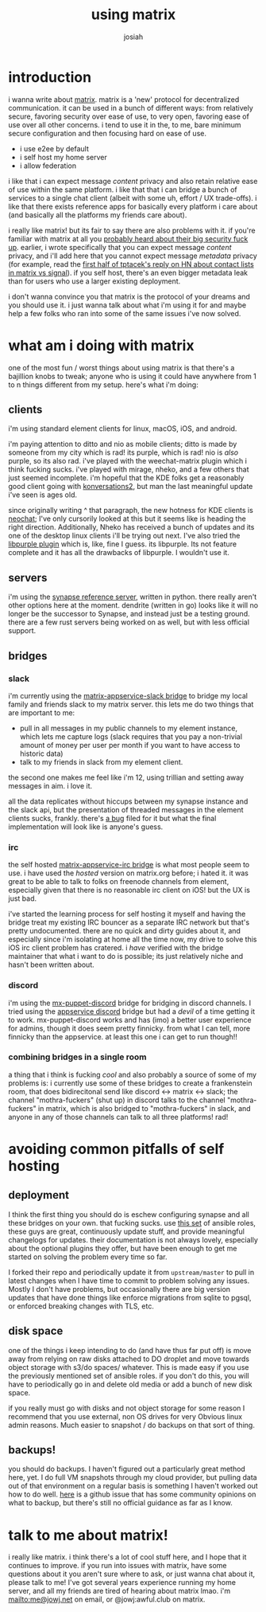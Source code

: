 #+OPTIONS: num:nil
#+OPTIONS: toc:nil
#+TITLE: using matrix
#+AUTHOR: josiah
#+CATEGORY: matrix

* introduction
i wanna write about [[https://matrix.org][matrix]]. matrix is a 'new' protocol for decentralized communication. it can be used in a bunch of different ways: from relatively secure, favoring security over ease of use, to very open, favoring ease of use over all other concerns. i tend to use it in the, to me, bare minimum secure configuration and then focusing hard on ease of use.

- i use e2ee by default
- i self host my home server
- i allow federation

i like that i can expect message /content/ privacy and also retain relative ease of use within the same platform. i like that that i can bridge a bunch of services to a single chat client (albeit with some uh, effort / UX trade-offs). i like that there exists reference apps for basically every platform i care about (and basically all the platforms my friends care about).

i really like matrix! but its fair to say there are also problems with it. if you're familiar with matrix at all you [[https://matrix.org/blog/2019/04/11/we-have-discovered-and-addressed-a-security-breach-updated-2019-04-12][probably heard about their big security fuck up]]. earlier, i wrote specifically that you can expect message /content/ privacy, and i'll add here that you cannot expect message /metadata/ privacy (for example, read the [[https://news.ycombinator.com/item?id=23108750][first half of tptacek's reply on HN about contact lists in matrix vs signal]]). if you self host, there's an even bigger metadata leak than for users who use a larger existing deployment.

i don't wanna convince you that matrix is the protocol of your dreams and you should use it. i just wanna talk about what i'm using it for and maybe help a few folks who ran into some of the same issues i've now solved.

* what am i doing with matrix
one of the most fun / worst things about using matrix is that there's a bajillion knobs to tweak; anyone who is using it could have anywhere from 1 to n things different from my setup. here's what i'm doing:

** clients
i'm using standard element clients for linux, macOS, iOS, and android.

i'm paying attention to ditto and nio as mobile clients; ditto is made by someone from my city which is rad! its purple, which is rad! nio is /also/ purple, so its also rad. i've played with the weechat-matrix plugin which i think fucking sucks. i've played with mirage, nheko, and a few others that just seemed incomplete. i'm hopeful that the KDE folks get a reasonably good client going with [[https://blogs.kde.org/2017/09/05/konversation-2x-2018-new-user-interface-matrix-support-mobile-version][konversations2]], but man the last meaningful update i've seen is ages old.

since originally writing ^ that paragraph, the new hotness for KDE clients is [[https://github.com/KDE/neochat][neochat]]; I've only cursorily looked at this but it seems like is heading the right direction. Additionally, Nheko has received a bunch of updates and its one of the desktop linux clients i'll be trying out next. I've also tried the [[https://github.com/matrix-org/purple-matrix][libpurple plugin]] which is, like, fine I guess. its libpurple. Its not feature complete and it has all the drawbacks of libpurple. I wouldn't use it.


** servers
i'm using the [[https://github.com/matrix-org/synapse][synapse reference server]], written in python. there really aren't other options here at the moment. dendrite (written in go) looks like it will no longer be the successor to Synapse, and instead just be a testing ground. there are a few rust servers being worked on as well, but with less official support.

** bridges
*** slack
i'm currently using the [[https://github.com/matrix-org/matrix-appservice-slack][matrix-appservice-slack bridge]] to bridge my local family and friends slack to my matrix server. this lets me do two things that are important to me:

- pull in all messages in my public channels to my element instance, which lets me capture logs (slack requires that you pay a non-trivial amount of money per user per month if you want to have access to historic data)
- talk to my friends in slack from my element client.

the second one makes me feel like i'm 12, using trillian and setting away messages in aim. i love it.

all the data replicates without hiccups between my synapse instance and the slack api, but the presentation of threaded messages in the element clients sucks, frankly. there's [[https://github.com/vector-im/riot-web/issues/2349][a bug]] filed for it but what the final implementation will look like is anyone's guess.

*** irc
the self hosted [[https://github.com/matrix-org/matrix-appservice-irc][matrix-appservice-irc bridge]] is what most people seem to use. i have used the /hosted/ version on matrix.org before; i hated it. it was great to be able to talk to folks on freenode channels from element, especially given that there is no reasonable irc client on iOS! but the UX is just bad.

i've started the learning process for self hosting it myself and having the bridge treat my existing IRC bouncer as a separate IRC network but that's pretty undocumented. there are no quick and dirty guides about it, and especially since i'm isolating at home all the time now, my drive to solve this iOS irc client problem has cratered. i /have/ verified with the bridge maintainer that what i want to do is possible; its just relatively niche and hasn't been written about.

*** discord
 i'm using the [[https://github.com/matrix-discord/mx-puppet-discord][mx-puppet-discord]] bridge for bridging in discord channels. I tried using the [[https://github.com/Half-Shot/matrix-appservice-discord][appservice discord]] bridge but had a /devil/ of a time getting it to work. mx-puppet-discord works and has (imo) a better user experience for admins, though it does seem pretty finnicky. from what I can tell, more finnicky than the appservice. at least this one i can get to run though!!

*** combining bridges in a single room
a thing that i think is fucking /cool/ and also probably a source of some of my problems is: i currently use some of these bridges to create a frankenstein room, that does bidirecitonal send like discord <-> matrix <-> slack; the channel "mothra-fuckers" (shut up) in discord talks to the channel "mothra-fuckers" in  matrix, which is also bridged to "mothra-fuckers" in slack, and anyone in any of those channels can talk to all three platforms! rad!

* avoiding common pitfalls of self hosting
** deployment
I think the first thing you should do is eschew configuring synapse and all these bridges on your own. that fucking sucks. use [[https://github.com/spantaleev/matrix-docker-ansible-deploy][this set]] of ansible roles, these guys are great, continuously update stuff, and provide meaningful changelogs for updates. their documentation is not always lovely, especially about the optional plugins they offer, but have been enough to get me started on solving the problem every time so far.

I forked their repo and periodically update it from ~upstream/master~ to pull in latest changes when I have time to commit to problem solving any issues. Mostly I don't have problems, but occasionally there are big version updates that have done things like enforce migrations from sqlite to pgsql, or enforced breaking changes with TLS, etc. 

** disk space
one of the things i keep intending to do (and have thus far put off) is move away from relying on raw disks attached to DO droplet and move towards object storage with s3/do spaces/ whatever. This is made easy if you use the previously mentioned set of ansible roles. if you don't do this, you will have to periodically go in and delete old media or add a bunch of new disk space.

if you really must go with disks and not object storage for some reason I recommend that you use external, non OS drives for very Obvious linux admin reasons. Much easier to snapshot / do backups on that sort of thing.

** backups!
you should do backups. I haven't figured out a particularly great method here, yet. I do full VM snapshots through my cloud provider, but pulling data out of that environment on a regular basis is something I haven't worked out how to do well. [[https://github.com/matrix-org/synapse/issues/2046][here]] is a github issue that has some community opinions on what to backup, but there's still no official guidance as far as I know.

* talk to me about matrix!
i really like matrix. i think there's a lot of cool stuff here, and I hope that it continues to improve. if you run into issues with matrix, have some questions about it you aren't sure where to ask, or just wanna chat about it, please talk to me! I've got several years experience running my home server, and all my friends are tired of hearing about matrix lmao. i'm mailto:me@jowj.net on email, or @jowj:awful.club on matrix.
